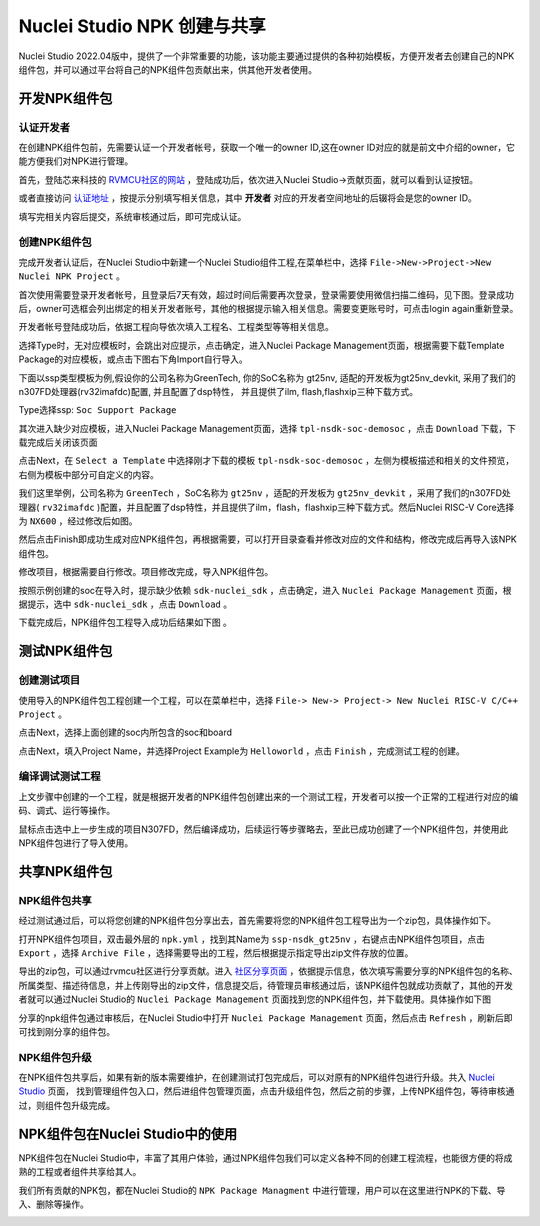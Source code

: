 .. _npkmanage:

Nuclei Studio NPK 创建与共享
============================

Nuclei Studio 2022.04版中，提供了一个非常重要的功能，该功能主要通过提供的各种初始模板，方便开发者去创建自己的NPK组件包，并可以通过平台将自己的NPK组件包贡献出来，供其他开发者使用。

.. _npkmanage_develop_package:

开发NPK组件包
---------------

.. _npkmanage_auth_developer:

认证开发者
~~~~~~~~~~~

在创建NPK组件包前，先需要认证一个开发者帐号，获取一个唯一的owner ID,这在owner ID对应的就是前文中介绍的owner，它能方便我们对NPK进行管理。

首先，登陆芯来科技的 `RVMCU社区的网站  <https://www.rvmcu.com/user-login.html>`__ ，登陆成功后，依次进入Nuclei Studio->贡献页面，就可以看到认证按钮。

|image1|

.. |image1| image:: /asserts/nucleistudio/developer/authenticate.png


或者直接访问 `认证地址 <https://www.rvmcu.com/nucleistudio-developer.html>`__ ，按提示分别填写相关信息，其中 **开发者** 对应的开发者空间地址的后辍将会是您的owner ID。

|image2|

.. |image2| image:: /asserts/nucleistudio/developer/authenticate2.png

填写完相关内容后提交，系统审核通过后，即可完成认证。

|image3|

.. |image3| image:: /asserts/nucleistudio/developer/authenticate3.png

.. _npkmanage_create_package:

创建NPK组件包
~~~~~~~~~~~~~~

完成开发者认证后，在Nuclei Studio中新建一个Nuclei Studio组件工程,在菜单栏中，选择 ``File->New->Project->New Nuclei NPK Project`` 。

|image4|

.. |image4| image:: /asserts/nucleistudio/developer/image140.png


首次使用需要登录开发者帐号，且登录后7天有效，超过时间后需要再次登录，登录需要使用微信扫描二维码，见下图。登录成功后，owner可选框会列出绑定的相关开发者账号，其他的根据提示输入相关信息。需要变更账号时，可点击login again重新登录。

|image5|

.. |image5| image:: /asserts/nucleistudio/developer/image141.png


开发者帐号登陆成功后，依据工程向导依次填入工程名、工程类型等等相关信息。

|image6|

.. |image6| image:: /asserts/nucleistudio/developer/image143.png


选择Type时，无对应模板时，会跳出对应提示，点击确定，进入Nuclei Package Management页面，根据需要下载Template Package的对应模板，或点击下图右下角Import自行导入。

下面以ssp类型模板为例,假设你的公司名称为GreenTech, 你的SoC名称为 gt25nv, 适配的开发板为gt25nv_devkit, 采用了我们的n307FD处理器(rv32imafdc)配置, 并且配置了dsp特性， 并且提供了ilm, flash,flashxip三种下载方式。

Type选择ssp: ``Soc Support Package``

|image7|

.. |image7| image:: /asserts/nucleistudio/developer/image147.png

其次进入缺少对应模板，进入Nuclei Package Management页面，选择 ``tpl-nsdk-soc-demosoc`` ，点击 ``Download`` 下载，下载完成后关闭该页面

|image8|

.. |image8| image:: /asserts/nucleistudio/developer/image148.png


点击Next，在 ``Select a Template`` 中选择刚才下载的模板 ``tpl-nsdk-soc-demosoc`` ，左侧为模板描述和相关的文件预览，右侧为模板中部分可自定义的内容。

|image9|

.. |image9| image:: /asserts/nucleistudio/developer/image145.png


我们这里举例，公司名称为 ``GreenTech`` ，SoC名称为 ``gt25nv`` ，适配的开发板为 ``gt25nv_devkit`` ，采用了我们的n307FD处理器( ``rv32imafdc`` )配置，并且配置了dsp特性，并且提供了ilm，flash，flashxip三种下载方式。然后Nuclei RISC-V Core选择为 ``NX600`` ，经过修改后如图。

|image10|

.. |image10| image:: /asserts/nucleistudio/developer/image149.png

然后点击Finish即成功生成对应NPK组件包，再根据需要，可以打开目录查看并修改对应的文件和结构，修改完成后再导入该NPK组件包。

修改项目，根据需要自行修改。项目修改完成，导入NPK组件包。

|image11|

.. |image11| image:: /asserts/nucleistudio/developer/image146.png

按照示例创建的soc在导入时，提示缺少依赖 ``sdk-nuclei_sdk`` ，点击确定，进入 ``Nuclei Package Management`` 页面，根据提示，选中 ``sdk-nuclei_sdk`` ，点击 ``Download`` 。

|image12|

.. |image12| image:: /asserts/nucleistudio/developer/image151.png


|image13|

.. |image13| image:: /asserts/nucleistudio/developer/image150.png

下载完成后，NPK组件包工程导入成功后结果如下图 。

|image14|

.. |image14| image:: /asserts/nucleistudio/developer/image152.png

.. _npkmanage_test_package:

测试NPK组件包
--------------

.. _npkmanage_create_test_project:

创建测试项目
~~~~~~~~~~~~~~

使用导入的NPK组件包工程创建一个工程，可以在菜单栏中，选择 ``File-> New-> Project-> New Nuclei RISC-V C/C++ Project`` 。

|image15|

.. |image15| image:: /asserts/nucleistudio/developer/image153.png

点击Next，选择上面创建的soc内所包含的soc和board

|image16|

.. |image16| image:: /asserts/nucleistudio/developer/image154.png

点击Next，填入Project Name，并选择Project Example为 ``Helloworld`` ，点击 ``Finish`` ，完成测试工程的创建。

|image17|

.. |image17| image:: /asserts/nucleistudio/developer/image155.png

.. _npkmanage_workwith_test_project:

编译调试测试工程
~~~~~~~~~~~~~~~~~~

上文步骤中创建的一个工程，就是根据开发者的NPK组件包创建出来的一个测试工程，开发者可以按一个正常的工程进行对应的编码、调式、运行等操作。

鼠标点击选中上一步生成的项目N307FD，然后编译成功，后续运行等步骤略去，至此已成功创建了一个NPK组件包，并使用此NPK组件包进行了导入使用。

|image18|

.. |image18| image:: /asserts/nucleistudio/developer/image156.png


.. _npkmanage_share_package:

共享NPK组件包
---------------

.. _npkmanage_share_npk:

NPK组件包共享
~~~~~~~~~~~~~~

经过测试通过后，可以将您创建的NPK组件包分享出去，首先需要将您的NPK组件包工程导出为一个zip包，具体操作如下。

打开NPK组件包项目，双击最外层的 ``npk.yml`` ，找到其Name为 ``ssp-nsdk_gt25nv`` ，右键点击NPK组件包项目，点击 ``Export`` ，选择 ``Archive File`` ，选择需要导出的工程，然后根据提示指定导出zip文件存放的位置。

|image19|

.. |image19| image:: /asserts/nucleistudio/developer/image159.png


|image20|

.. |image20| image:: /asserts/nucleistudio/developer/image161.png


导出的zip包，可以通过rvmcu社区进行分享贡献。进入 `社区分享页面 <https://www.rvmcu.com/nucleistudio-developer.html>`__ ，依据提示信息，依次填写需要分享的NPK组件包的名称、所属类型、描述待信息，并上传刚导出的zip文件，信息提交后，待管理员审核通过后，该NPK组件包就成功贡献了，其他的开发者就可以通过Nuclei Studio的 ``Nuclei Package Management`` 页面找到您的NPK组件包，并下载使用。具体操作如下图

|image21|

.. |image21| image:: /asserts/nucleistudio/developer/image160.png


|image22|

.. |image22| image:: /asserts/nucleistudio/developer/3441.png


|image23|

.. |image23| image:: /asserts/nucleistudio/developer/image163.png



分享的npk组件包通过审核后，在Nuclei Studio中打开 ``Nuclei Package Management`` 页面，然后点击 ``Refresh`` ，刷新后即可找到刚分享的组件包。

|image24|

.. |image24| image:: /asserts/nucleistudio/developer/image164.png


.. _npkmanage_update_npk:

NPK组件包升级
~~~~~~~~~~~~~~

在NPK组件包共享后，如果有新的版本需要维护，在创建测试打包完成后，可以对原有的NPK组件包进行升级。共入 `Nuclei Studio <https://www.rvmcu.com/nucleistudio.html>`__ 页面， 找到管理组件包入口，然后进组件包管理页面，点击升级组件包，然后之前的步骤，上传NPK组件包，等待审核通过，则组件包升级完成。

|image25|

.. |image25| image:: /asserts/nucleistudio/developer/image165.png

|image26|

.. |image26| image:: /asserts/nucleistudio/developer/image166.png


|image27|

.. |image27| image:: /asserts/nucleistudio/developer/image167.png


.. _npkmanage_using_npk_in_ide:

NPK组件包在Nuclei Studio中的使用
---------------------------------

NPK组件包在Nuclei Studio中，丰富了其用户体验，通过NPK组件包我们可以定义各种不同的创建工程流程，也能很方便的将成熟的工程或者组件共享给其人。

我们所有贡献的NPK包，都在Nuclei Studio的 ``NPK Package Managment`` 中进行管理，用户可以在这里进行NPK的下载、导入、删除等操作。

|image28|

.. |image28| image:: /asserts/nucleistudio/developer/168.jpg



